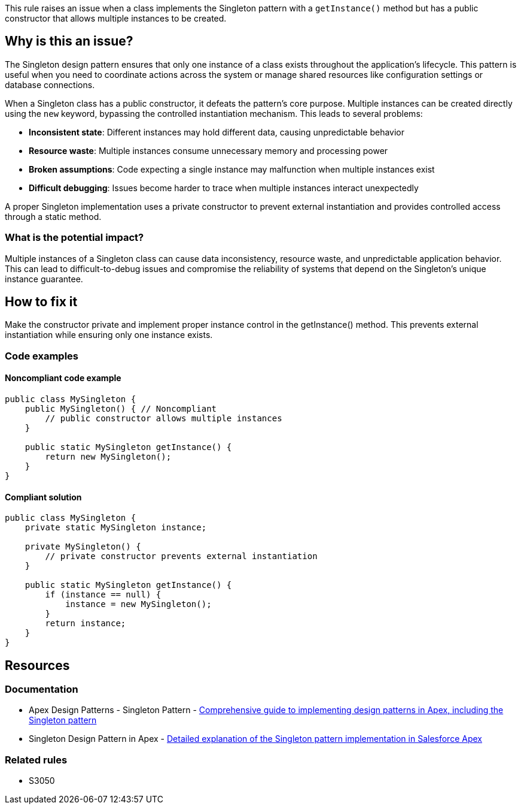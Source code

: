 This rule raises an issue when a class implements the Singleton pattern with a ``++getInstance()++`` method but has a public constructor that allows multiple instances to be created.

== Why is this an issue?

The Singleton design pattern ensures that only one instance of a class exists throughout the application's lifecycle. This pattern is useful when you need to coordinate actions across the system or manage shared resources like configuration settings or database connections.

When a Singleton class has a public constructor, it defeats the pattern's core purpose. Multiple instances can be created directly using the `new` keyword, bypassing the controlled instantiation mechanism. This leads to several problems:

* *Inconsistent state*: Different instances may hold different data, causing unpredictable behavior
* *Resource waste*: Multiple instances consume unnecessary memory and processing power
* *Broken assumptions*: Code expecting a single instance may malfunction when multiple instances exist
* *Difficult debugging*: Issues become harder to trace when multiple instances interact unexpectedly

A proper Singleton implementation uses a private constructor to prevent external instantiation and provides controlled access through a static method.

=== What is the potential impact?

Multiple instances of a Singleton class can cause data inconsistency, resource waste, and unpredictable application behavior. This can lead to difficult-to-debug issues and compromise the reliability of systems that depend on the Singleton's unique instance guarantee.

== How to fix it

Make the constructor private and implement proper instance control in the getInstance() method. This prevents external instantiation while ensuring only one instance exists.

=== Code examples

==== Noncompliant code example

[source,apex,diff-id=1,diff-type=noncompliant]
----
public class MySingleton {
    public MySingleton() { // Noncompliant
        // public constructor allows multiple instances
    }
    
    public static MySingleton getInstance() {
        return new MySingleton();
    }
}
----

==== Compliant solution

[source,apex,diff-id=1,diff-type=compliant]
----
public class MySingleton {
    private static MySingleton instance;
    
    private MySingleton() {
        // private constructor prevents external instantiation
    }
    
    public static MySingleton getInstance() {
        if (instance == null) {
            instance = new MySingleton();
        }
        return instance;
    }
}
----

== Resources

=== Documentation

 * Apex Design Patterns - Singleton Pattern - https://www.apexhours.com/apex-design-patterns[Comprehensive guide to implementing design patterns in Apex, including the Singleton pattern]

 * Singleton Design Pattern in Apex - https://www.apexhours.com/singleton-design-pattern-in-apex/[Detailed explanation of the Singleton pattern implementation in Salesforce Apex]

=== Related rules

 * S3050

